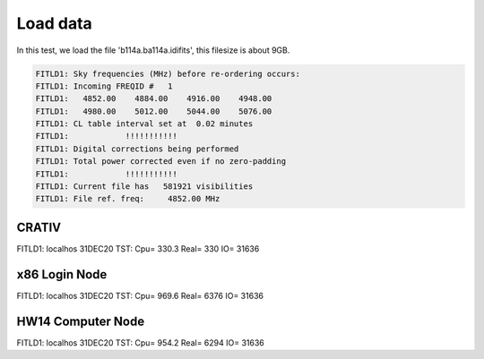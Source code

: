 Load data
###################

In this test, we load the file 'b114a.ba114a.idifits',
this filesize is about 9GB.

.. code-block::

    FITLD1: Sky frequencies (MHz) before re-ordering occurs:
    FITLD1: Incoming FREQID #   1
    FITLD1:   4852.00    4884.00    4916.00    4948.00
    FITLD1:   4980.00    5012.00    5044.00    5076.00
    FITLD1: CL table interval set at  0.02 minutes
    FITLD1:            !!!!!!!!!!!
    FITLD1: Digital corrections being performed
    FITLD1: Total power corrected even if no zero-padding
    FITLD1:            !!!!!!!!!!!
    FITLD1: Current file has   581921 visibilities
    FITLD1: File ref. freq:     4852.00 MHz

CRATIV
========================

FITLD1: localhos 31DEC20 TST: Cpu=    330.3  Real=    330  IO=     31636

x86 Login Node
=========================

FITLD1: localhos 31DEC20 TST: Cpu=    969.6  Real=   6376  IO=     31636

HW14 Computer Node
=========================

FITLD1: localhos 31DEC20 TST: Cpu=    954.2  Real=   6294  IO=     31636
